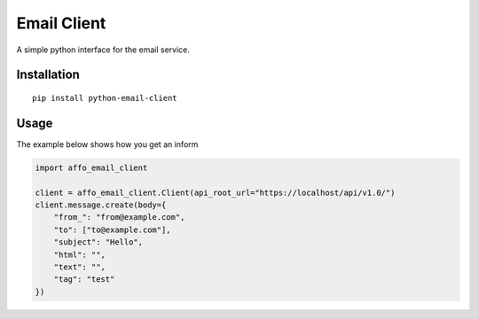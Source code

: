 Email Client
============

A simple python interface for the email service.

Installation
------------

::

   pip install python-email-client

Usage
-----

The example below shows how you get an inform

.. code:: python

   import affo_email_client

   client = affo_email_client.Client(api_root_url="https://localhost/api/v1.0/")
   client.message.create(body={
       "from_": "from@example.com",
       "to": ["to@example.com"],
       "subject": "Hello",
       "html": "",
       "text": "",
       "tag": "test"
   })

